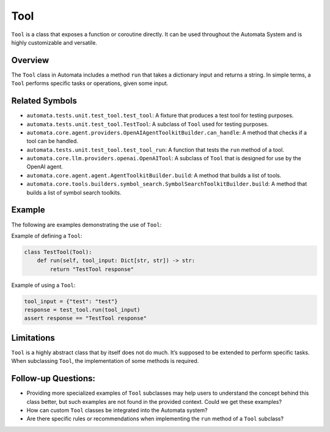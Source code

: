 Tool
====

``Tool`` is a class that exposes a function or coroutine directly. It
can be used throughout the Automata System and is highly customizable
and versatile.

Overview
--------

The ``Tool`` class in Automata includes a method ``run`` that takes a
dictionary input and returns a string. In simple terms, a ``Tool``
performs specific tasks or operations, given some input.

Related Symbols
---------------

-  ``automata.tests.unit.test_tool.test_tool``: A fixture that produces
   a test tool for testing purposes.
-  ``automata.tests.unit.test_tool.TestTool``: A subclass of ``Tool``
   used for testing purposes.
-  ``automata.core.agent.providers.OpenAIAgentToolkitBuilder.can_handle``:
   A method that checks if a tool can be handled.
-  ``automata.tests.unit.test_tool.test_tool_run``: A function that
   tests the ``run`` method of a tool.
-  ``automata.core.llm.providers.openai.OpenAITool``: A subclass of
   ``Tool`` that is designed for use by the OpenAI agent.
-  ``automata.core.agent.agent.AgentToolkitBuilder.build``: A method
   that builds a list of tools.
-  ``automata.core.tools.builders.symbol_search.SymbolSearchToolkitBuilder.build``:
   A method that builds a list of symbol search toolkits.

Example
-------

The following are examples demonstrating the use of ``Tool``:

Example of defining a ``Tool``:

.. code:: python

       class TestTool(Tool):
           def run(self, tool_input: Dict[str, str]) -> str:
               return "TestTool response"

Example of using a ``Tool``:

.. code:: python

       tool_input = {"test": "test"}
       response = test_tool.run(tool_input)
       assert response == "TestTool response"

Limitations
-----------

``Tool`` is a highly abstract class that by itself does not do much.
It’s supposed to be extended to perform specific tasks. When subclassing
``Tool``, the implementation of some methods is required.

Follow-up Questions:
--------------------

-  Providing more specialized examples of ``Tool`` subclasses may help
   users to understand the concept behind this class better, but such
   examples are not found in the provided context. Could we get these
   examples?
-  How can custom ``Tool`` classes be integrated into the Automata
   system?
-  Are there specific rules or recommendations when implementing the
   ``run`` method of a ``Tool`` subclass?
